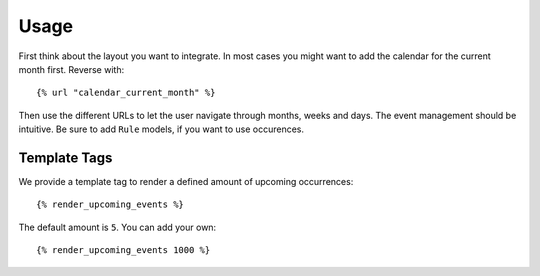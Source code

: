 Usage
=====

First think about the layout you want to integrate. In most cases you might
want to add the calendar for the current month first. Reverse with::

    {% url "calendar_current_month" %}

Then use the different URLs to let the user navigate through months, weeks and
days. The event management should be intuitive. Be sure to add ``Rule`` models,
if you want to use occurences.

Template Tags
-------------

We provide a template tag to render a defined amount of upcoming occurrences::

    {% render_upcoming_events %}

The default amount is ``5``. You can add your own::

    {% render_upcoming_events 1000 %}
